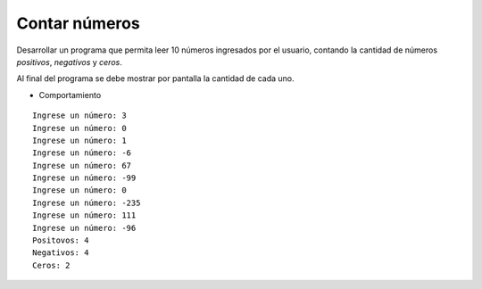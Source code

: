 Contar números
---------------

Desarrollar un programa que permita
leer 10 números ingresados por el usuario,
contando la cantidad de números *positivos*,
*negativos* y *ceros*.

Al final del programa se debe mostrar
por pantalla la cantidad de cada uno.


* Comportamiento

::

    Ingrese un número: 3
    Ingrese un número: 0
    Ingrese un número: 1
    Ingrese un número: -6
    Ingrese un número: 67
    Ingrese un número: -99
    Ingrese un número: 0
    Ingrese un número: -235
    Ingrese un número: 111
    Ingrese un número: -96
    Positovos: 4
    Negativos: 4
    Ceros: 2
